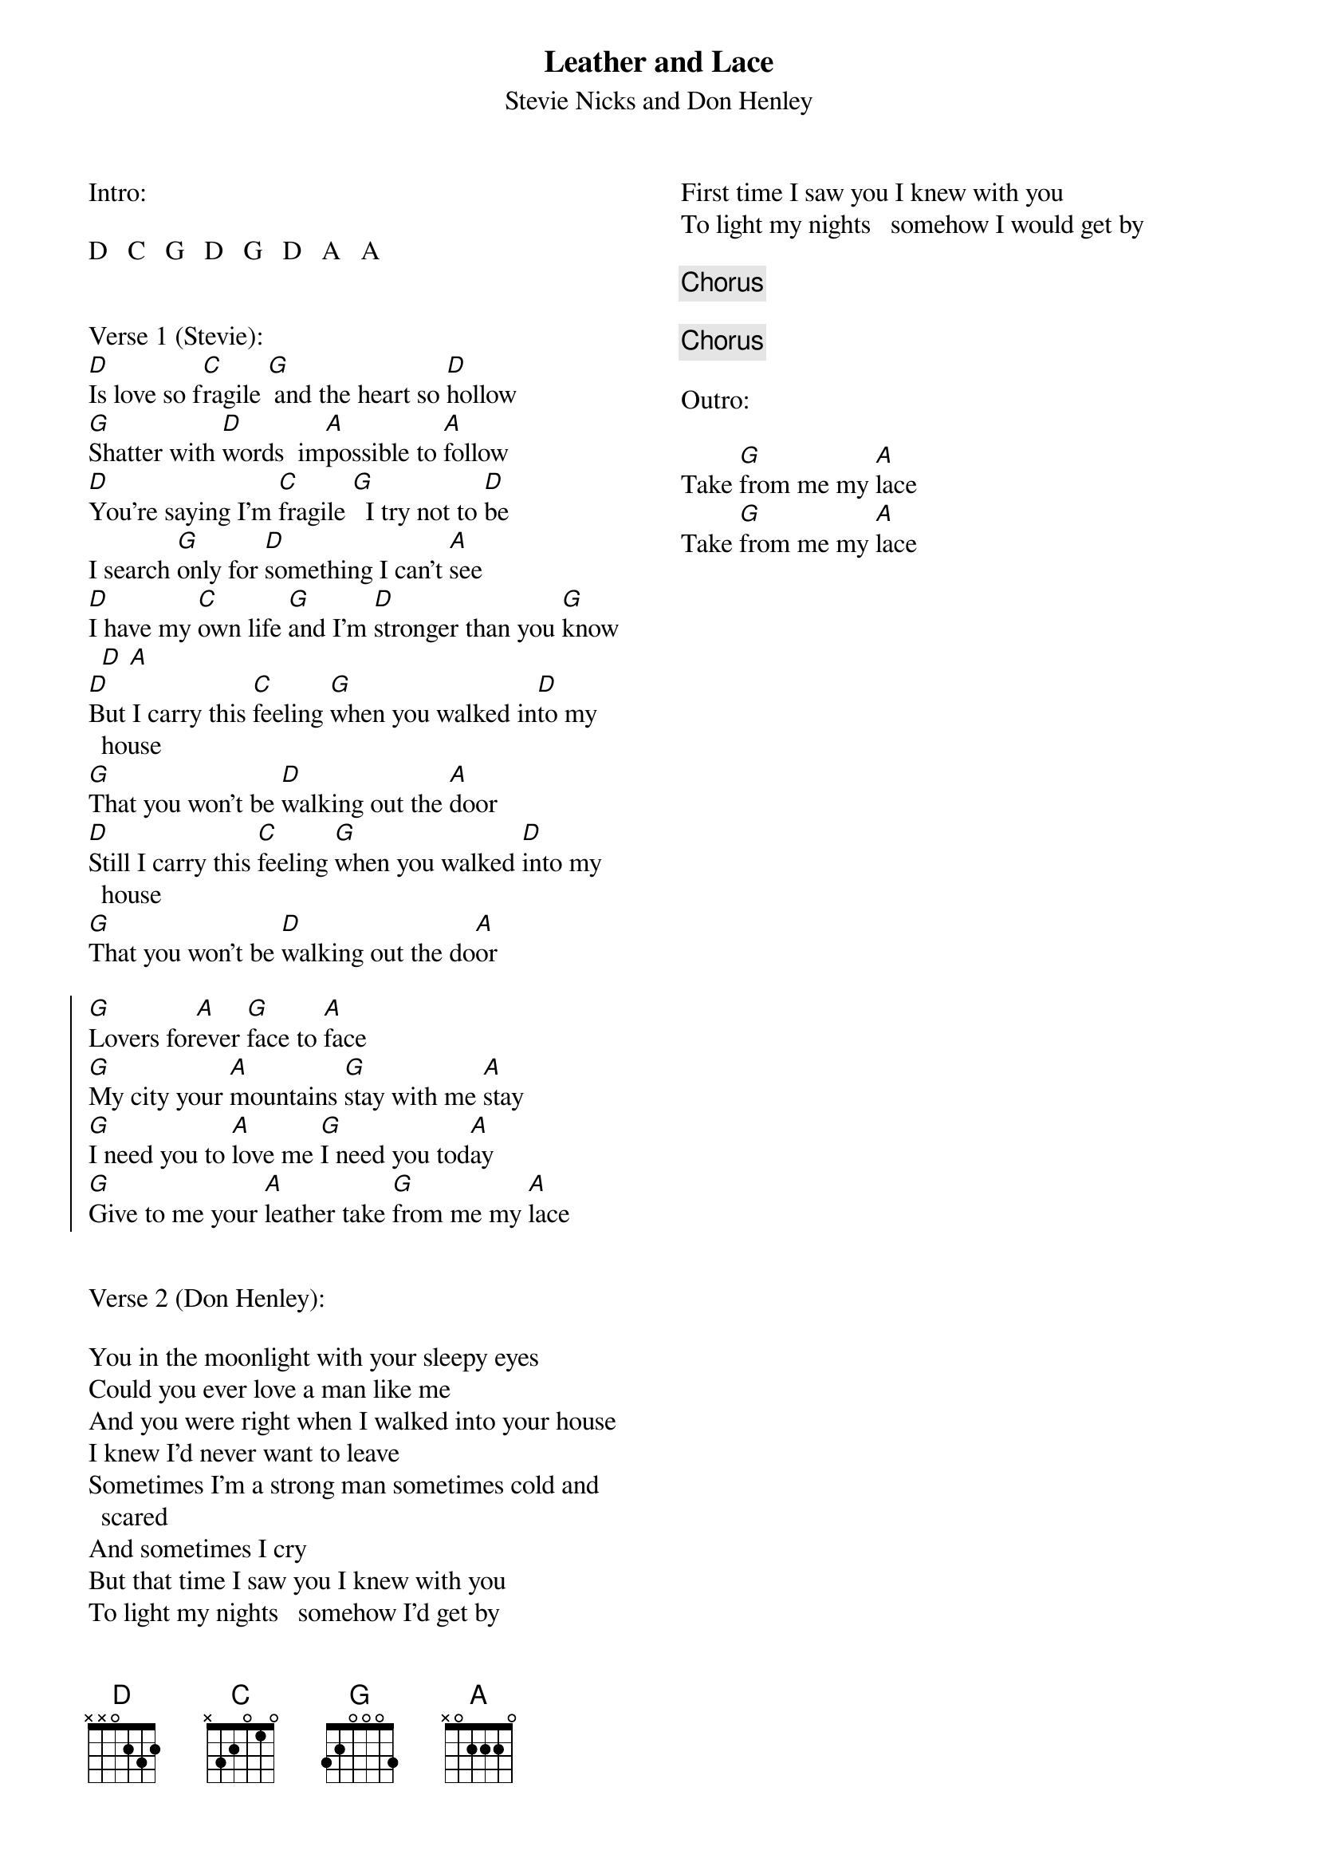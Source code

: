 
{title: Leather and Lace}
{subtitle: Stevie Nicks and Don Henley}
{columns:2}
 
Intro:
 
D   C   G   D   G   D   A   A
 
 
Verse 1 (Stevie):
{sov} 
[D]Is love so f[C]ragile [G] and the heart so [D]hollow
[G]Shatter with [D]words  im[A]possible to [A]follow
[D]You're saying I'm [C]fragile [G]  I try not to [D]be
I search [G]only for [D]something I can't [A]see
[D]I have my [C]own life [G]and I'm [D]stronger than you [G]know [D] [A]
[D]But I carry this [C]feeling [G]when you walked in[D]to my house
[G]That you won't be [D]walking out the [A]door
[D]Still I carry this [C]feeling [G]when you walked [D]into my house
[G]That you won't be [D]walking out the do[A]or
{eov}

{soc}
[G]Lovers for[A]ever [G]face to [A]face
[G]My city your [A]mountains [G]stay with me [A]stay
[G]I need you to [A]love me [G]I need you tod[A]ay
[G]Give to me your [A]leather take [G]from me my [A]lace
{eoc}
 
 
Verse 2 (Don Henley):
 
{sov}
You in the moonlight with your sleepy eyes
Could you ever love a man like me
And you were right when I walked into your house
I knew I'd never want to leave
Sometimes I'm a strong man sometimes cold and scared
And sometimes I cry
But that time I saw you I knew with you
To light my nights   somehow I'd get by
First time I saw you I knew with you
To light my nights   somehow I would get by
{eov}
 
{chorus}

{chorus}
 
Outro:
 
Take [G]from me my [A]lace
Take [G]from me my [A]lace
